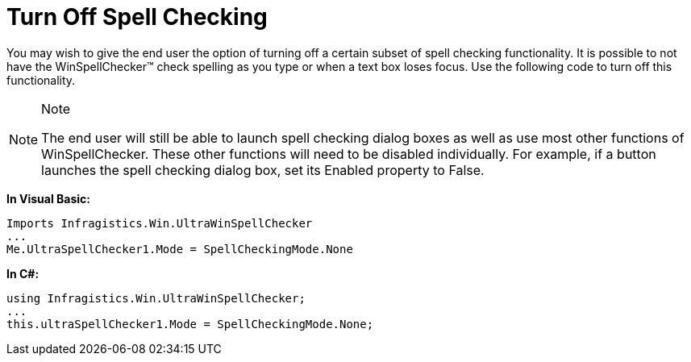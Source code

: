 ﻿////

|metadata|
{
    "name": "winspellchecker-turn-off-spell-checking",
    "controlName": ["WinSpellChecker"],
    "tags": ["How Do I","Validation"],
    "guid": "{22C29F5B-75CF-4193-9810-F20BE01BBDA1}",  
    "buildFlags": [],
    "createdOn": "0001-01-01T00:00:00Z"
}
|metadata|
////

= Turn Off Spell Checking

You may wish to give the end user the option of turning off a certain subset of spell checking functionality. It is possible to not have the WinSpellChecker™ check spelling as you type or when a text box loses focus. Use the following code to turn off this functionality.

.Note
[NOTE]
====
The end user will still be able to launch spell checking dialog boxes as well as use most other functions of WinSpellChecker. These other functions will need to be disabled individually. For example, if a button launches the spell checking dialog box, set its Enabled property to False.
====

*In Visual Basic:*

----
Imports Infragistics.Win.UltraWinSpellChecker
...
Me.UltraSpellChecker1.Mode = SpellCheckingMode.None
----

*In C#:*

----
using Infragistics.Win.UltraWinSpellChecker;
...
this.ultraSpellChecker1.Mode = SpellCheckingMode.None;
----